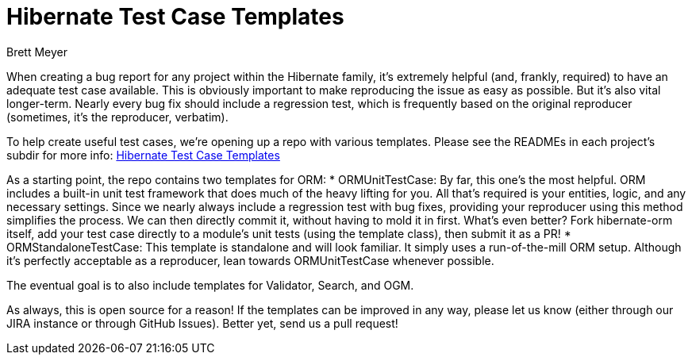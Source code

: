 = Hibernate Test Case Templates
Brett Meyer
:awestruct-tags: [ "Hibernate ORM", "Hibernate OGM", "Hibernate Search", "Hibernate Validator" ]
:awestruct-layout: blog-post

When creating a bug report for any project within the Hibernate family, it's extremely helpful (and, frankly, required)
to have an adequate test case available. This is obviously important to make reproducing the issue as easy as possible.
But it's also vital longer-term. Nearly every bug fix should include a regression test, which is frequently based on the
original reproducer (sometimes, it's the reproducer, verbatim).

To help create useful test cases, we're opening up a repo with various templates. Please see the READMEs in each
project's subdir for more info: https://github.com/hibernate/hibernate-test-case-templates[Hibernate Test Case Templates]

As a starting point, the repo contains two templates for ORM:
* ORMUnitTestCase: By far, this one's the most helpful. ORM includes a built-in unit test framework that does much of
the heavy lifting for you. All that's required is your entities, logic, and any necessary settings. Since we nearly
always include a regression test with bug fixes, providing your reproducer using this method simplifies the process. We
can then directly commit it, without having to mold it in first. What's even better? Fork hibernate-orm itself, add your
test case directly to a module's unit tests (using the template class), then submit it as a PR!
* ORMStandaloneTestCase: This template is standalone and will look familiar. It simply uses a run-of-the-mill ORM setup.
Although it's perfectly acceptable as a reproducer, lean towards ORMUnitTestCase whenever possible.

The eventual goal is to also include templates for Validator, Search, and OGM.

As always, this is open source for a reason! If the templates can be improved in any way, please let us know (either
through our JIRA instance or through GitHub Issues). Better yet, send us a pull request!